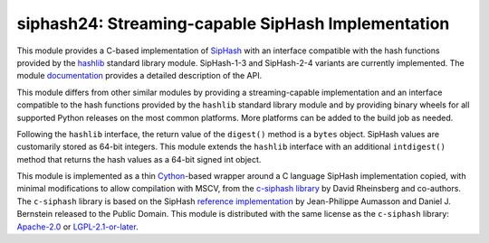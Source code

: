 siphash24: Streaming-capable SipHash Implementation
===================================================

This module provides a C-based implementation of `SipHash`__ with an
interface compatible with the hash functions provided by the
`hashlib`__ standard library module.  SipHash-1-3 and SipHash-2-4
variants are currently implemented.  The module `documentation`__
provides a detailed description of the API.

This module differs from other similar modules by providing a
streaming-capable implementation and an interface compatible to the
hash functions provided by the ``hashlib`` standard library module and
by providing binary wheels for all supported Python releases on the
most common platforms.  More platforms can be added to the build job
as needed.

Following the ``hashlib`` interface, the return value of the
``digest()`` method is a ``bytes`` object.  SipHash values are
customarily stored as 64-bit integers.  This module extends the
``hashlib`` interface with an additional ``intdigest()`` method that
returns the hash values as a 64-bit signed int object.

This module is implemented as a thin `Cython`__-based wrapper around a
C language SipHash implementation copied, with minimal modifications
to allow compilation with MSCV, from the `c-siphash library`__ by
David Rheinsberg and co-authors.  The ``c-siphash`` library is based
on the SipHash `reference implementation`__ by Jean-Philippe Aumasson
and Daniel J. Bernstein released to the Public Domain.  This module is
distributed with the same license as the ``c-siphash`` library:
`Apache-2.0`__ or `LGPL-2.1-or-later`__.

__ https://cr.yp.to/siphash/siphash-20120918.pdf
__ https://docs.python.org/3/library/hashlib.html
__ https://dnicolodi.github.io/python-siphash24/
__ https://cython.org/
__ https://github.com/c-util/c-siphash
__ https://github.com/veorq/SipHash
__ https://spdx.org/licenses/Apache-2.0.html
__ https://spdx.org/licenses/LGPL-2.1-or-later.html

